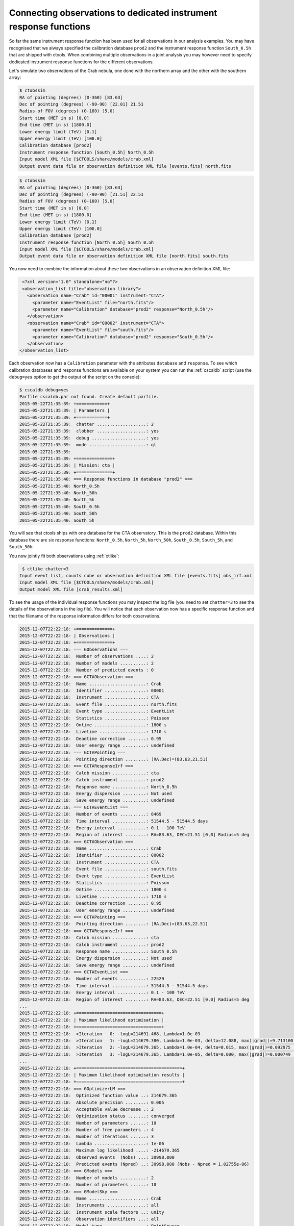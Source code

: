 .. _sec_connecting_irf:

Connecting observations to dedicated instrument response functions
~~~~~~~~~~~~~~~~~~~~~~~~~~~~~~~~~~~~~~~~~~~~~~~~~~~~~~~~~~~~~~~~~~

So far the same instrument response function has been used for all
observations in our analysis examples.
You may have recognised that we always specified the calibration database
``prod2`` and the instrument response function ``South_0.5h`` that
are shipped with ctools.
When combining multiple observations in a joint analysis you may however
need to specify dedicated instrument response functions for the
different observations.

Let's simulate two observations of the Crab nebula, one done with
the northern array and the other with the southern array:

.. code-block:: bash

  $ ctobssim
  RA of pointing (degrees) (0-360) [83.63] 
  Dec of pointing (degrees) (-90-90) [22.01] 21.51
  Radius of FOV (degrees) (0-180) [5.0] 
  Start time (MET in s) [0.0] 
  End time (MET in s) [1800.0] 
  Lower energy limit (TeV) [0.1] 
  Upper energy limit (TeV) [100.0] 
  Calibration database [prod2] 
  Instrument response function [South_0.5h] North_0.5h
  Input model XML file [$CTOOLS/share/models/crab.xml] 
  Output event data file or observation definition XML file [events.fits] north.fits

.. code-block:: bash

  $ ctobssim
  RA of pointing (degrees) (0-360) [83.63] 
  Dec of pointing (degrees) (-90-90) [21.51] 22.51
  Radius of FOV (degrees) (0-180) [5.0] 
  Start time (MET in s) [0.0] 
  End time (MET in s) [1800.0] 
  Lower energy limit (TeV) [0.1] 
  Upper energy limit (TeV) [100.0] 
  Calibration database [prod2] 
  Instrument response function [North_0.5h] South_0.5h
  Input model XML file [$CTOOLS/share/models/crab.xml] 
  Output event data file or observation definition XML file [north.fits] south.fits

You now need to combine the information about these two observations in an
observation definition XML file:

.. code-block:: xml

   <?xml version="1.0" standalone="no"?>
   <observation_list title="observation library">
     <observation name="Crab" id="00001" instrument="CTA">
       <parameter name="EventList" file="north.fits"/>
       <parameter name="Calibration" database="prod2" response="North_0.5h"/>
     </observation>
     <observation name="Crab" id="00002" instrument="CTA">
       <parameter name="EventList" file="south.fits"/>
       <parameter name="Calibration" database="prod2" response="South_0.5h"/>
     </observation>
  </observation_list>

Each observation now has a ``Calibration`` parameter with the attributes
``database`` and ``response``.
To see which calibration databases and response functions are available on
your system you can run the :ref:`cscaldb` script (use the ``debug=yes``
option to get the output of the script on the console):

.. code-block:: bash

   $ cscaldb debug=yes
   Parfile cscaldb.par not found. Create default parfile.
   2015-05-22T21:35:39: +============+
   2015-05-22T21:35:39: | Parameters |
   2015-05-22T21:35:39: +============+
   2015-05-22T21:35:39:  chatter ...................: 2
   2015-05-22T21:35:39:  clobber ...................: yes
   2015-05-22T21:35:39:  debug .....................: yes
   2015-05-22T21:35:39:  mode ......................: ql
   2015-05-22T21:35:39: 
   2015-05-22T21:35:39: +==============+
   2015-05-22T21:35:39: | Mission: cta |
   2015-05-22T21:35:39: +==============+
   2015-05-22T21:35:40: === Response functions in database "prod2" ===
   2015-05-22T21:35:40: North_0.5h
   2015-05-22T21:35:40: North_50h
   2015-05-22T21:35:40: North_5h
   2015-05-22T21:35:40: South_0.5h
   2015-05-22T21:35:40: South_50h
   2015-05-22T21:35:40: South_5h

You will see that ctools ships with one database for the CTA observatory.
This is the ``prod2`` database.
Within this database there are six response functions:
``North_0.5h``, ``North_5h``, ``North_50h``,
``South_0.5h``, ``South_5h``, and ``South_50h``.

You now jointly fit both observations using :ref:`ctlike`:

.. code-block:: bash

   $ ctlike chatter=3
  Input event list, counts cube or observation definition XML file [events.fits] obs_irf.xml
  Input model XML file [$CTOOLS/share/models/crab.xml] 
  Output model XML file [crab_results.xml] 

To see the usage of the individual response functions you may inspect the
log file (you need to set ``chatter=3`` to see the details of the 
observations in the log file).
You will notice that each observation now has a specific response
function and that the filename of the response information differs for
both observations.

.. code-block:: xml

  2015-12-07T22:22:18: +==============+
  2015-12-07T22:22:18: | Observations |
  2015-12-07T22:22:18: +==============+
  2015-12-07T22:22:18: === GObservations ===
  2015-12-07T22:22:18:  Number of observations ....: 2
  2015-12-07T22:22:18:  Number of models ..........: 2
  2015-12-07T22:22:18:  Number of predicted events : 0
  2015-12-07T22:22:18: === GCTAObservation ===
  2015-12-07T22:22:18:  Name ......................: Crab
  2015-12-07T22:22:18:  Identifier ................: 00001
  2015-12-07T22:22:18:  Instrument ................: CTA
  2015-12-07T22:22:18:  Event file ................: north.fits
  2015-12-07T22:22:18:  Event type ................: EventList
  2015-12-07T22:22:18:  Statistics ................: Poisson
  2015-12-07T22:22:18:  Ontime ....................: 1800 s
  2015-12-07T22:22:18:  Livetime ..................: 1710 s
  2015-12-07T22:22:18:  Deadtime correction .......: 0.95
  2015-12-07T22:22:18:  User energy range .........: undefined
  2015-12-07T22:22:18: === GCTAPointing ===
  2015-12-07T22:22:18:  Pointing direction ........: (RA,Dec)=(83.63,21.51)
  2015-12-07T22:22:18: === GCTAResponseIrf ===
  2015-12-07T22:22:18:  Caldb mission .............: cta
  2015-12-07T22:22:18:  Caldb instrument ..........: prod2
  2015-12-07T22:22:18:  Response name .............: North_0.5h
  2015-12-07T22:22:18:  Energy dispersion .........: Not used
  2015-12-07T22:22:18:  Save energy range .........: undefined
  2015-12-07T22:22:18: === GCTAEventList ===
  2015-12-07T22:22:18:  Number of events ..........: 8469
  2015-12-07T22:22:18:  Time interval .............: 51544.5 - 51544.5 days
  2015-12-07T22:22:18:  Energy interval ...........: 0.1 - 100 TeV
  2015-12-07T22:22:18:  Region of interest ........: RA=83.63, DEC=21.51 [0,0] Radius=5 deg
  2015-12-07T22:22:18: === GCTAObservation ===
  2015-12-07T22:22:18:  Name ......................: Crab
  2015-12-07T22:22:18:  Identifier ................: 00002
  2015-12-07T22:22:18:  Instrument ................: CTA
  2015-12-07T22:22:18:  Event file ................: south.fits
  2015-12-07T22:22:18:  Event type ................: EventList
  2015-12-07T22:22:18:  Statistics ................: Poisson
  2015-12-07T22:22:18:  Ontime ....................: 1800 s
  2015-12-07T22:22:18:  Livetime ..................: 1710 s
  2015-12-07T22:22:18:  Deadtime correction .......: 0.95
  2015-12-07T22:22:18:  User energy range .........: undefined
  2015-12-07T22:22:18: === GCTAPointing ===
  2015-12-07T22:22:18:  Pointing direction ........: (RA,Dec)=(83.63,22.51)
  2015-12-07T22:22:18: === GCTAResponseIrf ===
  2015-12-07T22:22:18:  Caldb mission .............: cta
  2015-12-07T22:22:18:  Caldb instrument ..........: prod2
  2015-12-07T22:22:18:  Response name .............: South_0.5h
  2015-12-07T22:22:18:  Energy dispersion .........: Not used
  2015-12-07T22:22:18:  Save energy range .........: undefined
  2015-12-07T22:22:18: === GCTAEventList ===
  2015-12-07T22:22:18:  Number of events ..........: 22529
  2015-12-07T22:22:18:  Time interval .............: 51544.5 - 51544.5 days
  2015-12-07T22:22:18:  Energy interval ...........: 0.1 - 100 TeV
  2015-12-07T22:22:18:  Region of interest ........: RA=83.63, DEC=22.51 [0,0] Radius=5 deg
  ...
  2015-12-07T22:22:18: +=================================+
  2015-12-07T22:22:18: | Maximum likelihood optimisation |
  2015-12-07T22:22:18: +=================================+
  2015-12-07T22:22:18:  >Iteration   0: -logL=214691.468, Lambda=1.0e-03
  2015-12-07T22:22:18:  >Iteration   1: -logL=214679.380, Lambda=1.0e-03, delta=12.088, max(|grad|)=9.713100 [Index:3]
  2015-12-07T22:22:18:  >Iteration   2: -logL=214679.365, Lambda=1.0e-04, delta=0.015, max(|grad|)=0.092975 [Index:3]
  2015-12-07T22:22:18:  >Iteration   3: -logL=214679.365, Lambda=1.0e-05, delta=0.000, max(|grad|)=0.000749 [Index:3]
  ...
  2015-12-07T22:22:18: +=========================================+
  2015-12-07T22:22:18: | Maximum likelihood optimisation results |
  2015-12-07T22:22:18: +=========================================+
  2015-12-07T22:22:18: === GOptimizerLM ===
  2015-12-07T22:22:18:  Optimized function value ..: 214679.365
  2015-12-07T22:22:18:  Absolute precision ........: 0.005
  2015-12-07T22:22:18:  Acceptable value decrease .: 2
  2015-12-07T22:22:18:  Optimization status .......: converged
  2015-12-07T22:22:18:  Number of parameters ......: 10
  2015-12-07T22:22:18:  Number of free parameters .: 4
  2015-12-07T22:22:18:  Number of iterations ......: 3
  2015-12-07T22:22:18:  Lambda ....................: 1e-06
  2015-12-07T22:22:18:  Maximum log likelihood ....: -214679.365
  2015-12-07T22:22:18:  Observed events  (Nobs) ...: 30998.000
  2015-12-07T22:22:18:  Predicted events (Npred) ..: 30998.000 (Nobs - Npred = 1.02755e-06)
  2015-12-07T22:22:18: === GModels ===
  2015-12-07T22:22:18:  Number of models ..........: 2
  2015-12-07T22:22:18:  Number of parameters ......: 10
  2015-12-07T22:22:18: === GModelSky ===
  2015-12-07T22:22:18:  Name ......................: Crab
  2015-12-07T22:22:18:  Instruments ...............: all
  2015-12-07T22:22:18:  Instrument scale factors ..: unity
  2015-12-07T22:22:18:  Observation identifiers ...: all
  2015-12-07T22:22:18:  Model type ................: PointSource
  2015-12-07T22:22:18:  Model components ..........: "SkyDirFunction" * "PowerLaw" * "Constant"
  2015-12-07T22:22:18:  Number of parameters ......: 6
  2015-12-07T22:22:18:  Number of spatial par's ...: 2
  2015-12-07T22:22:18:   RA .......................: 83.6331 [-360,360] deg (fixed,scale=1)
  2015-12-07T22:22:18:   DEC ......................: 22.0145 [-90,90] deg (fixed,scale=1)
  2015-12-07T22:22:18:  Number of spectral par's ..: 3
  2015-12-07T22:22:18:   Prefactor ................: 5.81237e-16 +/- 8.63534e-18 [1e-23,1e-13] ph/cm2/s/MeV (free,scale=1e-16,gradient)
  2015-12-07T22:22:18:   Index ....................: -2.53954 +/- 0.0137432 [-0,-5]  (free,scale=-1,gradient)
  2015-12-07T22:22:18:   PivotEnergy ..............: 300000 [10000,1e+09] MeV (fixed,scale=1e+06,gradient)
  2015-12-07T22:22:18:  Number of temporal par's ..: 1
  2015-12-07T22:22:18:   Normalization ............: 1 (relative value) (fixed,scale=1,gradient)
  2015-12-07T22:22:18: === GCTAModelIrfBackground ===
  2015-12-07T22:22:18:  Name ......................: CTABackgroundModel
  2015-12-07T22:22:18:  Instruments ...............: CTA
  2015-12-07T22:22:18:  Instrument scale factors ..: unity
  2015-12-07T22:22:18:  Observation identifiers ...: all
  2015-12-07T22:22:18:  Model type ................: "PowerLaw" * "Constant"
  2015-12-07T22:22:18:  Number of parameters ......: 4
  2015-12-07T22:22:18:  Number of spectral par's ..: 3
  2015-12-07T22:22:18:   Prefactor ................: 1.01067 +/- 0.0103997 [0.001,1000] ph/cm2/s/MeV (free,scale=1,gradient)
  2015-12-07T22:22:18:   Index ....................: 0.0135414 +/- 0.0064452 [-5,5]  (free,scale=1,gradient)
  2015-12-07T22:22:18:   PivotEnergy ..............: 1e+06 [10000,1e+09] MeV (fixed,scale=1e+06,gradient)
  2015-12-07T22:22:18:  Number of temporal par's ..: 1
  2015-12-07T22:22:18:   Normalization ............: 1 (relative value) (fixed,scale=1,gradient)

A more fine grained control over the response function can be achieved by 
specifying individual filenames for the various response components.
An example for an observation definition XML file is shown below.
This is definitely expert mode, to be used with utmost care.

.. code-block:: xml

  <?xml version="1.0" standalone="no"?>
  <observation_list title="observation library">
    <observation name="Crab" id="00001" instrument="CTA">
      <parameter name="EventList"           file="north.fits"/>
      <parameter name="EffectiveArea"       file="$(CALDB)/data/cta/prod2/bcf/North_0.5h/irf_file.fits.gz"/>
      <parameter name="PointSpreadFunction" file="$(CALDB)/data/cta/prod2/bcf/North_0.5h/irf_file.fits.gz"/>
      <parameter name="EnergyDispersion"    file="$(CALDB)/data/cta/prod2/bcf/North_0.5h/irf_file.fits.gz"/>
      <parameter name="Background"          file="$(CALDB)/data/cta/prod2/bcf/North_0.5h/irf_file.fits.gz"/>
    </observation>
    <observation name="Crab" id="00002" instrument="CTA">
      <parameter name="EventList"           file="south.fits"/>
      <parameter name="EffectiveArea"       file="$(CALDB)/data/cta/prod2/bcf/South_0.5h/irf_file.fits.gz"/>
      <parameter name="PointSpreadFunction" file="$(CALDB)/data/cta/prod2/bcf/South_0.5h/irf_file.fits.gz"/>
      <parameter name="EnergyDispersion"    file="$(CALDB)/data/cta/prod2/bcf/South_0.5h/irf_file.fits.gz"/>
      <parameter name="Background"          file="$(CALDB)/data/cta/prod2/bcf/South_0.5h/irf_file.fits.gz"/>
    </observation>
  </observation_list>

Finally, response information may also be provided to combine stacked
observations. An example for the syntax of the observation definition XML 
file is given below:

.. code-block:: xml

  <?xml version="1.0" standalone="no"?>
  <observation_list title="observation library">
    <observation name="Crab" id="00001" instrument="CTA">
      <parameter name="CountsCube"   file="cntcube1.fits"/>
      <parameter name="ExposureCube" file="expcube1.fits"/>
      <parameter name="PsfCube"      file="psfcube1.fits"/>
      <parameter name="BkgCube"      file="bkgcube1.fits"/>
    </observation>
    <observation name="Crab" id="00002" instrument="CTA">
      <parameter name="CountsCube"   file="cntcube2.fits"/>
      <parameter name="ExposureCube" file="expcube2.fits"/>
      <parameter name="PsfCube"      file="psfcube2.fits"/>
      <parameter name="BkgCube"      file="bkgcube2.fits"/>
    </observation>
  </observation_list>
